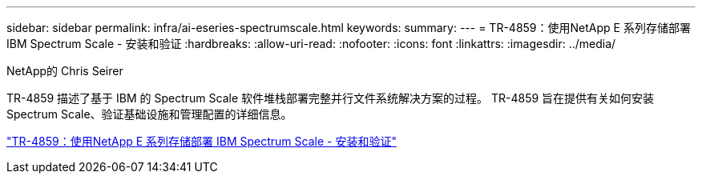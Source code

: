 ---
sidebar: sidebar 
permalink: infra/ai-eseries-spectrumscale.html 
keywords:  
summary:  
---
= TR-4859：使用NetApp E 系列存储部署 IBM Spectrum Scale - 安装和验证
:hardbreaks:
:allow-uri-read: 
:nofooter: 
:icons: font
:linkattrs: 
:imagesdir: ../media/


NetApp的 Chris Seirer

[role="lead"]
TR-4859 描述了基于 IBM 的 Spectrum Scale 软件堆栈部署完整并行文件系统解决方案的过程。  TR-4859 旨在提供有关如何安装 Spectrum Scale、验证基础设施和管理配置的详细信息。

link:https://www.netapp.com/pdf.html?item=/media/22029-tr-4859.pdf["TR-4859：使用NetApp E 系列存储部署 IBM Spectrum Scale - 安装和验证"^]
